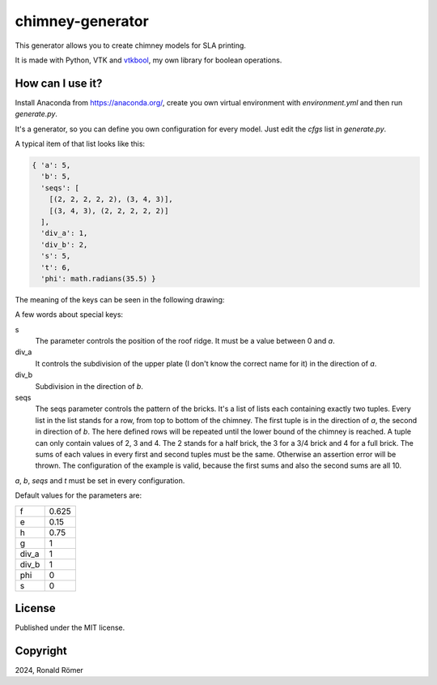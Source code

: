 chimney-generator
#################

This generator allows you to create chimney models for SLA printing.

It is made with Python, VTK and `vtkbool <https://github.com/zippy84/vtkbool>`_, my own library for boolean operations.

How can I use it?
*****************

Install Anaconda from https://anaconda.org/, create you own virtual environment with *environment.yml* and then run *generate.py*.

It's a generator, so you can define you own configuration for every model. Just edit the *cfgs* list in *generate.py*.

A typical item of that list looks like this:

.. code:: python

  { 'a': 5,
    'b': 5,
    'seqs': [
      [(2, 2, 2, 2, 2), (3, 4, 3)],
      [(3, 4, 3), (2, 2, 2, 2, 2)]
    ],
    'div_a': 1,
    'div_b': 2,
    's': 5,
    't': 6,
    'phi': math.radians(35.5) }

The meaning of the keys can be seen in the following drawing:

.. image:: doc/sketch.svg
  :width: 500

A few words about special keys:

s
  The parameter controls the position of the roof ridge. It must be a value between 0 and *a*.
div_a
  It controls the subdivision of the upper plate (I don't know the correct name for it) in the direction of *a*.
div_b
  Subdivision in the direction of *b*.
seqs
  The seqs parameter controls the pattern of the bricks. It's a list of lists each containing exactly two tuples. Every list in the list stands for a row, from top to bottom of the chimney. The first tuple is in the direction of *a*, the second in direction of *b*. The here defined rows will be repeated until the lower bound of the chimney is reached. A tuple can only contain values of 2, 3 and 4. The 2 stands for a half brick, the 3 for a 3/4 brick and 4 for a full brick. The sums of each values in every first and second tuples must be the same. Otherwise an assertion error will be thrown. The configuration of the example is valid, because the first sums and also the second sums are all 10.

*a*, *b*, *seqs* and *t* must be set in every configuration.

Default values for the parameters are:

.. list-table::
  :widths: auto

  * - f
    - 0.625
  * - e
    - 0.15
  * - h
    - 0.75
  * - g
    - 1
  * - div_a
    - 1
  * - div_b
    - 1
  * - phi
    - 0
  * - s
    - 0

License
*******

Published under the MIT license.

Copyright
*********

2024, Ronald Römer
